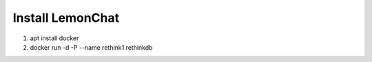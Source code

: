 *****************
Install LemonChat
*****************

#. apt install docker
#. docker run -d -P --name rethink1 rethinkdb
